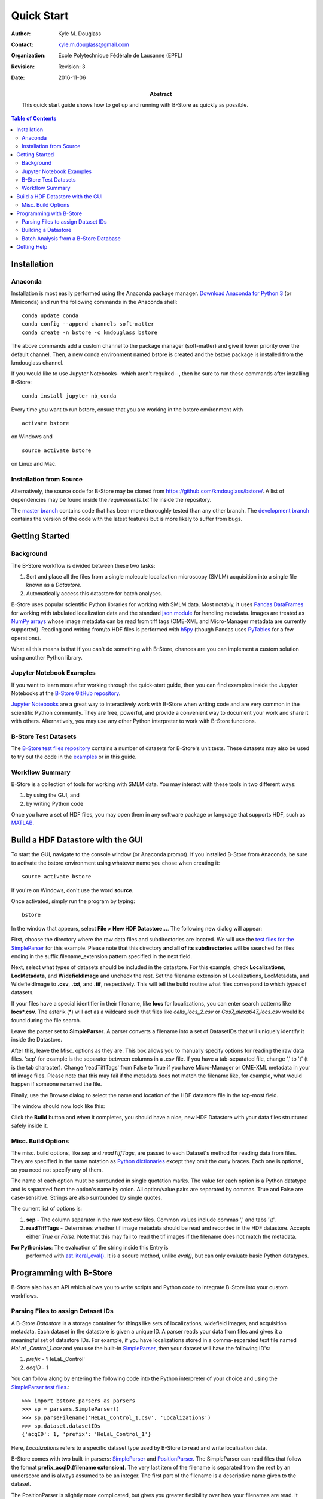 .. -*- mode: rst -*-
   
***********
Quick Start
***********

:Author: Kyle M. Douglass
:Contact: kyle.m.douglass@gmail.com
:organization: École Polytechnique Fédérale de Lausanne (EPFL)
:revision: Revision: 3
:date: 2016-11-06

:abstract:

   This quick start guide shows how to get up and running with B-Store
   as quickly as possible.
   
.. meta::
   :keywords: quickstart
   :description lang=en: Quick Start guide for B-Store.
	      
.. contents:: Table of Contents

Installation
============

Anaconda
++++++++ 

Installation is most easily performed using the Anaconda package
manager. `Download Anaconda for Python 3`_ (or Miniconda) and run the
following commands in the Anaconda shell::

  conda update conda
  conda config --append channels soft-matter
  conda create -n bstore -c kmdouglass bstore

The above commands add a custom channel to the package manager
(soft-matter) and give it lower priority over the default
channel. Then, a new conda environment named bstore is created and the
bstore package is installed from the kmdouglass channel.

If you would like to use Jupyter Notebooks--which aren't required--,
then be sure to run these commands after installing B-Store::

  conda install jupyter nb_conda

Every time you want to run bstore, ensure that you are working in the
bstore environment with ::

  activate bstore

on Windows and ::

  source activate bstore

on Linux and Mac.

.. _Download Anaconda for Python 3: https://www.continuum.io/downloads

Installation from Source
++++++++++++++++++++++++

Alternatively, the source code for B-Store may be cloned from
https://github.com/kmdouglass/bstore/. A list of dependencies may be
found inside the *requirements.txt* file inside the repository.

The `master branch`_ contains code that has been more thoroughly
tested than any other branch. The `development branch`_ contains the
version of the code with the latest features but is more likely to
suffer from bugs.

.. _master branch: https://github.com/kmdouglass/bstore
.. _development branch: https://github.com/kmdouglass/bstore/tree/development
      
Getting Started
===============

Background
++++++++++

The B-Store workflow is divided between these two tasks: 

1. Sort and place all the files from a single molecule localization
   microscopy (SMLM) acquisition into a single file known as a
   *Datastore*.
2. Automatically access this datastore for batch analyses.

B-Store uses popular scientific Python libraries for working with SMLM
data. Most notably, it uses `Pandas DataFrames`_ for working with
tabulated localization data and the standard `json module`_ for
handling metadata. Images are treated as `NumPy arrays`_ whose image
metadata can be read from tiff tags (OME-XML and Micro-Manager
metadata are currently supported). Reading and writing from/to HDF
files is performed with `h5py`_ (though Pandas uses `PyTables`_ for a
few operations).

What all this means is that if you can't do something with B-Store,
chances are you can implement a custom solution using another Python
library.

.. _Pandas DataFrames: http://pandas.pydata.org/pandas-docs/stable/generated/pandas.DataFrame.html
.. _json module: https://docs.python.org/3/library/json.html
.. _NumPy arrays: http://docs.scipy.org/doc/numpy/reference/generated/numpy.array.html
.. _h5py: http://www.h5py.org/
.. _PyTables: http://www.pytables.org/

Jupyter Notebook Examples
+++++++++++++++++++++++++

If you want to learn more after working through the quick-start guide,
then you can find examples inside the Jupyter Notebooks at the
`B-Store GitHub repository`_.

`Jupyter Notebooks`_ are a great way to interactively work with
B-Store when writing code and are very common in the scientific Python
community. They are free, powerful, and provide a convenient way to
document your work and share it with others. Alternatively, you may
use any other Python interpreter to work with B-Store functions.

.. _B-Store GitHub repository: https://github.com/kmdouglass/bstore/tree/master/examples


B-Store Test Datasets
+++++++++++++++++++++

The `B-Store test files repository`_ contains a number of datasets for
B-Store's unit tests. These datasets may also be used to try out the
code in the `examples`_ or in this guide.

.. _B-Store test files repository: https://github.com/kmdouglass/bstore_test_files
.. _examples: https://github.com/kmdouglass/bstore/tree/master/examples

Workflow Summary
++++++++++++++++

B-Store is a collection of tools for working with SMLM data. You may
interact with these tools in two different ways:

1. by using the GUI, and
2. by writing Python code

Once you have a set of HDF files, you may open them in any software
package or language that supports HDF, such as `MATLAB`_.

.. _Jupyter Notebooks: http://jupyter.org/
.. _MATLAB: https://ch.mathworks.com/products/matlab/?requestedDomain=www.mathworks.com

Build a HDF Datastore with the GUI
==================================

To start the GUI, navigate to the console window (or Anaconda
prompt). If you installed B-Store from Anaconda, be sure to activate
the bstore environment using whatever name you chose when creating
it::

  source activate bstore

If you're on Windows, don't use the word **source**.

Once activated, simply run the program by typing::

  bstore

In the window that appears, select **File > New HDF
Datastore...**. The following new dialog will appear:

.. image:: ../images/gui_screenshot_1.png
   :align: center

First, choose the directory where the raw data files and
subdirectories are located. We will use the `test files for the
SimpleParser`_ for this example. Please note that this directory **and
all of its subdirectories** will be searched for files ending in the
suffix.filename_extension pattern specified in the next field.

Next, select what types of datasets should be included in the
datastore. For this example, check **Localizations**, **LocMetadata**,
and **WidefieldImage** and uncheck the rest. Set the filename
extension of Localizations, LocMetadata, and WidefieldImage to
**.csv**, **.txt**, and **.tif**, respectively. This will tell the
build routine what files correspond to which types of datasets.

If your files have a special identifier in their filename, like
**locs** for localizations, you can enter search patterns like
**locs\*.csv**. The asterik (\*) will act as a wildcard such that
files like *cells_locs_2.csv* or *Cos7_alexa647_locs.csv* would be
found during the file search.

Leave the parser set to **SimpleParser**. A parser converts a filename
into a set of DatasetIDs that will uniquely identify it inside the
Datastore.

After this, leave the Misc. options as they are. This box allows you
to manually specify options for reading the raw data files. 'sep' for
example is the separator between columns in a .csv file. If you have a
tab-separated file, change ',' to '\t' (\t is the tab
character). Change 'readTiffTags' from False to True if you have
Micro-Manager or OME-XML metadata in your tif image files. Please note
that this may fail if the metadata does not match the filename like,
for example, what would happen if someone renamed the file.

.. _test files for the SimpleParser: https://github.com/kmdouglass/bstore_test_files/tree/master/parsers_test_files/SimpleParser

Finally, use the Browse dialog to select the name and location of the
HDF datastore file in the top-most field.

The window should now look like this:

.. image:: ../images/gui_screenshot_2.png
   :align: center

Click the **Build** button and when it completes, you should have a
nice, new HDF Datastore with your data files structured safely inside
it.

Misc. Build Options
+++++++++++++++++++

The misc. build options, like `sep` and `readTiffTags`, are passed to
each Dataset's method for reading data from files. They are specified
in the same notation as `Python dictionaries`_ except they omit the
curly braces. Each one is optional, so you need not specify any of
them.

The name of each option must be surrounded in single quotation
marks. The value for each option is a Python datatype and is separated
from the option's name by colon. All option/value pairs are separated
by commas. True and False are case-sensitive. Strings are also
surrounded by single quotes.

The current list of options is:

1. **sep** - The column separator in the raw text csv files. Common
   values include commas ',' and tabs '\\t'.
2. **readTiffTags** - Determines whether tif image metadata should be
   read and recorded in the HDF datastore. Accepts either `True` or
   `False`. Note that this may fail to read the tif images if the
   filename does not match the metadata.

**For Pythonistas**: The evaluation of the string inside this Entry is
 performed with `ast.literal_eval()`_. It is a secure method, unlike
 `eval()`, but can only evaluate basic Python datatypes.

.. _Python dictionaries: https://docs.python.org/3/tutorial/datastructures.html#dictionaries
.. _ast.literal_eval(): https://docs.python.org/3/library/ast.html#ast.literal_eval

Programming with B-Store
========================

B-Store also has an API which allows you to write scripts and Python
code to integrate B-Store into your custom workflows.

Parsing Files to assign Dataset IDs
+++++++++++++++++++++++++++++++++++

A B-Store *Datastore* is a storage container for things like sets of
localizations, widefield images, and acquisition metadata. Each
dataset in the datastore is given a unique ID. A parser reads your
data from files and gives it a meaningful set of datastore IDs. For
example, if you have localizations stored in a comma-separated text
file named *HeLaL_Control_1.csv* and you use the built-in
`SimpleParser`_, then your dataset will have the following ID's:

1. *prefix* - 'HeLaL_Control'
2. *acqID* - 1

You can follow along by entering the following code into the Python
interpreter of your choice and using the `SimpleParser test files`_.::

   >>> import bstore.parsers as parsers
   >>> sp = parsers.SimpleParser()
   >>> sp.parseFilename('HeLaL_Control_1.csv', 'Localizations')
   >>> sp.dataset.datasetIDs
   {'acqID': 1, 'prefix': 'HeLaL_Control_1'}                                                                         

Here, `Localizations` refers to a specific dataset type used by
B-Store to read and write localization data.

B-Store comes with two built-in parsers: `SimpleParser`_ and
`PositionParser`_. The SimpleParser can read files that follow the
format **prefix_acqID.(filename extension)**. The very last item of
the filename is separated from the rest by an underscore and is always
assumed to be an integer. The first part of the filename is a
descriptive name given to the dataset.

The PositionParser is slightly more complicated, but gives you greater
flexibility over how your filenames are read. It assumes that each
dataset ID is separated by the same character(s), such as `_` or
`-`. You then specify the integer position (starting from zero!) that
each ID is found in.

For example, say you have a filename like
**HeLa_Data_3_2016-05-12.csv**. You want **HeLa** to be the prefix,
**Data** to be ignored (not used to assign an ID), **3** to be the
acquisition ID number, and **2016-05-12** to be the date. These
correspond to positions 0, 1, 2, and 3 in the filename, respectively,
and the separator is an underscore (_). You would initialize the
PositionParser like this: ::

  >>> pp = parsers.PositionParser(positionIDs = {
  >>>     0 : 'prefix', 2 : 'acqID', 3 : 'dateID'})

Changing the separator of 'positions' is also easy: simply specify a
`sep` parameter to the PositionParser's constructor. We can change the
seperator to hyphen underscore (-_) like this: ::

  >>> pp = parsers.PositionParser(
  >>>>    positionIDs = {
  >>>         0 : 'prefix', 2 : 'acqID', 3 : 'dateID'},
  >>>     sep = '-_')

If you require a customized parser to assign ID's, the Jupyter
Notebook `tutorial`_ on writing custom parsers is a good place to
look.

.. _SimpleParser test files: https://github.com/kmdouglass/bstore_test_files/tree/master/parsers_test_files/SimpleParser
.. _SimpleParser: http://b-store.readthedocs.io/en/latest/bstore.html#bstore.parsers.SimpleParser
.. _PositionParser: http://b-store.readthedocs.io/en/latest/bstore.html#bstore.parsers.PositionParser
.. _tutorial: https://github.com/kmdouglass/bstore/blob/master/examples/Tutorial%203%20-%20Writing%20custom%20parsers.ipynb

Building a Datastore
++++++++++++++++++++

You will typically not need to work directly with a parser. Instead,
the B-Store datastore will use a specified parser to automatically
read your files, assign the proper ID's, and then insert the data into
the database.

Let's say you have data from an experiment that can be parsed using
the **SimpleParser**. (Test data for this example may be found at
https://github.com/kmdouglass/bstore_test_files/tree/master/parsers_test_files/SimpleParser
.) First, we setup the parser and choose the directory containing
files and subdirectories of acquisition data.::

   >>> from bstore import database, parsers
   >>> from pathlib import Path
   >>> dataDirectory = Path('bstore_test_files/parsers_test_files/SimpleParser')
   >>> parser = parsers.SimpleParser()

Next, we create a name for the HDF file that a HDFDatastore points
to. The HDFDatastore class will be used to interact with and create
B-Store databases.::

   >>> dsName = 'myFirstDatastore.h5'

After this, we tell B-Store what types of files it should know how to
process: ::
  
  >>> import bstore.config as cfg
  >>> cfg.__Registered_DatasetTypes__ = [
          'Localizations', 'LocMetadata', 'WidefieldImage']

**Localizations**, **LocMetadata**, and **WidefieldImage** are
built-in dataset types. Telling B-Store what types of files to look
for helps prevent it from mistakenly thinking a random file that
accidentally entered the directory tree contains SMLM data.

Finally, we create the database by sending the parser, the parent
directory of the data files, and a dictionary telling the parser how
to find localization files to the **build** method of myDS. Note that
myDS must be created inside a *with...as...* block to ensure the file
is properly opened and closed. The `put()` and `build()` methods of
HDFDatastore both require the use of *with...as...* blocks; all other
methods do not.::

   >>> with database.HDFDatastore(dsName) as myDS:
   >>>     myDS.build(sp, dataDirectory, {'Localizations'  : '.csv',
                                          'LocMetadata'    : '.txt',
    	                                  'WidefieldImage' : '.tif'})
   6 files were successfully parsed.

This creates a file named myFirstDatabase.h5 that contains the 6
datasets contained in the raw data. (If you want to investigate the
contents of the HDF file, we recommend the `HDFView utility`_.)

To specify exactly how data is read from your raw files, please see
`Tutorial 4`_ in the examples. This will teach you how to user Readers
to read data in custom file types into Python and subsequently place
them inside the HDFDatastore.

.. _HDFDatabase: http://b-store.readthedocs.io/en/latest/bstore.html#bstore.database.HDFDatabase
.. _HDFView utility: https://www.hdfgroup.org/HDF5/Tutor/hdfview.html
.. _Tutorial 4: https://github.com/kmdouglass/bstore/blob/master/examples/Tutorial%204%20-%20Writing%20custom%20readers.ipynb

Batch Analysis from a B-Store Database
++++++++++++++++++++++++++++++++++++++

Another great utility of the B-Store database is that it enables batch
analyses of experiments containing a large number of acquisitions
containing related but different files.

As an example, let's say you want to extract all the localization
files inside the database we just created and filter out localizations
with precisions that are greater than 15 nm and loglikelihoods that
are greater than 250. We do this by first building an analysis
pipeline containing **processors** to apply in sequence to the data.::

   >>> from bstore import batch, processors
   >>> uncertaintyFilter = processors.Filter('uncertainty', '<', 15)
   >>> llhFilter = processors.Filter('loglikelihood', '<=', 250)
   >>> pipeline = [uncertaintyFilter, llhFilter]

Next, use an **HDFBatchProcessor** to access the database, pull out
all localization files, and apply the filters. The results are saved
as .csv files for later use and analysis.::

   >>> bp = batch.HDFBatchProcessor(dsName, pipeline)
   >>> bp.go()
   Output directory does not exist. Creating it...
   Created folder /home/douglass/src/processed_data

Inside each of the resulting subfolders you will see a .csv file
containing the filterd localization data. A more complete tutorial may
be found at
https://github.com/kmdouglass/bstore/blob/master/examples/Tutorial%202%20-%20Introduction%20to%20batch%20processing.ipynb .

Getting Help
============

If you have any questions, feel free to post them to the Google Groups
discussion board: https://groups.google.com/forum/#!forum/b-store

Bug reports may made on the GitHub issue tracker:
https://github.com/kmdouglass/bstore/issues

